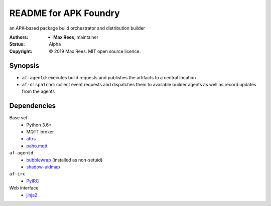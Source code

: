 README for APK Foundry
======================

an APK-based package build orchestrator and distribution builder

:Authors:
  * **Max Rees**, maintainer
:Status:
  Alpha
:Copyright:
  © 2019 Max Rees. MIT open source licence.

Synopsis
--------

* ``af-agentd``: executes build requests and publishes the artifacts to
  a central location
* ``af-dispatchd``: collect event requests and dispatches them to
  available builder agents as well as record updates from the agents

Dependencies
------------

Base set
   * Python 3.6+
   * MQTT broker
   * `attrs <http://attrs.org>`_
   * `paho.mqtt <https://github.com/eclipse/paho.mqtt.python>`_

``af-agentd``
   * `bubblewrap <https://github.com/projectatomic/bubblewrap>`_
     (installed as non-setuid)
   * `shadow-uidmap <https://github.com/shadow-maint/shadow>`_

``af-irc``
   * `PyIRC <https://code.foxkit.us/IRC/PyIRC>`_

Web interface
   * `jinja2 <http://jinja.pocoo.org>`_
